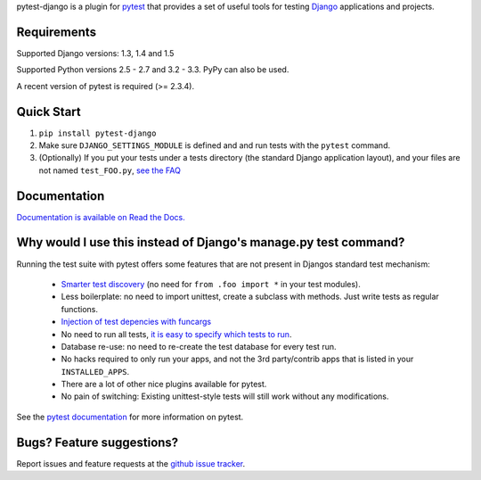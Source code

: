 pytest-django is a plugin for `pytest <http://pytest.org/>`_ that provides a set of useful tools for testing `Django <http://www.djangoproject.com/>`_ applications and projects.

Requirements
============

Supported Django versions: 1.3, 1.4 and 1.5

Supported Python versions 2.5 - 2.7 and 3.2 - 3.3. PyPy can also be used.

A recent version of pytest is required (>= 2.3.4).


Quick Start
===========
1. ``pip install pytest-django``
2. Make sure ``DJANGO_SETTINGS_MODULE`` is defined and and run tests with the ``pytest`` command.
3. (Optionally) If you put your tests under a tests directory (the standard Django application layout), and your files are not named ``test_FOO.py``, `see the FAQ <http://pytest-django.readthedocs.org/en/latest/faq.html#my-tests-are-not-being-picked-up-when-i-run-pytest-from-the-root-directory-why-not>`_


Documentation
==============

`Documentation is available on Read the Docs. <http://pytest-django.readthedocs.org/en/latest/index.html>`_


Why would I use this instead of Django's manage.py test command?
================================================================

Running the test suite with pytest offers some features that are not present in Djangos standard test mechanism:

 * `Smarter test discovery <http://pytest.org/latest/example/pythoncollection.html>`_ (no need for ``from .foo import *`` in your test modules).
 * Less boilerplate: no need to import unittest, create a subclass with methods. Just write tests as regular functions.
 * `Injection of test depencies with funcargs <http://pytest.org/latest/funcargs.html>`_
 * No need to run all tests, `it is easy to specify which tests to run <http://pytest.org/latest/usage.html#specifying-tests-selecting-tests>`_.
 * Database re-use: no need to re-create the test database for every test run.
 * No hacks required to only run your apps, and not the 3rd party/contrib apps that is listed in your ``INSTALLED_APPS``.
 * There are a lot of other nice plugins available for pytest.
 * No pain of switching: Existing unittest-style tests will still work without any modifications.

See the `pytest documentation <http://pytest.org/latest/>`_ for more information on pytest.


Bugs? Feature suggestions?
============================
Report issues and feature requests at the `github issue tracker <http://github.com/pelme/pytest_django/issues>`_.
